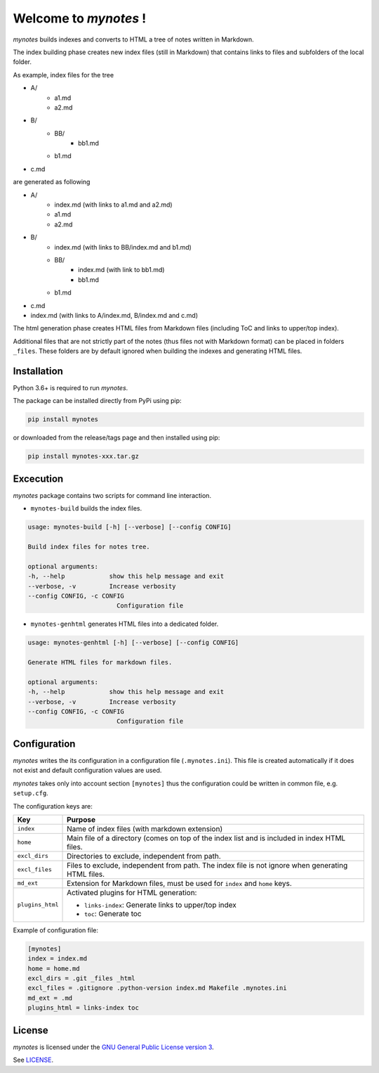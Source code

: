 ..
    mynotes builds indexes and converts to HTML a tree of notes written in
    Markdown.
    Copyright (C) 2018 Yorick Brunet <mynotes@yok.ch>

    This program is free software: you can redistribute it and/or modify
    it under the terms of the GNU General Public License as published by
    the Free Software Foundation, either version 3 of the License, or
    any later version.

    This program is distributed in the hope that it will be useful,
    but WITHOUT ANY WARRANTY; without even the implied warranty of
    MERCHANTABILITY or FITNESS FOR A PARTICULAR PURPOSE.  See the
    GNU General Public License for more details.

    You should have received a copy of the GNU General Public License
    along with this program.  If not, see <https://www.gnu.org/licenses/>.

Welcome to *mynotes* !
======================

*mynotes* builds indexes and converts to HTML a tree of notes written in
Markdown.

The index building phase creates new index files (still in Markdown)
that contains links to files and subfolders of the local folder.

As example, index files for the tree

* A/
    * a1.md
    * a2.md
* B/
    * BB/
        * bb1.md
    * b1.md
* c.md

are generated as following

* A/
    * index.md (with links to a1.md and a2.md)
    * a1.md
    * a2.md
* B/
    * index.md (with links to BB/index.md and b1.md)
    * BB/
        * index.md (with link to bb1.md)
        * bb1.md
    * b1.md
* c.md
* index.md (with links to A/index.md, B/index.md and c.md)

The html generation phase creates HTML files from Markdown files (including
ToC and links to upper/top index).

Additional files that are not strictly part of the notes (thus files not with
Markdown format) can be placed in folders ``_files``. These folders are by
default ignored when building the indexes and generating HTML files.

Installation
------------

Python 3.6+ is required to run *mynotes*.

The package can be installed directly from PyPi using pip:

.. code-block:: shell

    pip install mynotes

or downloaded from the release/tags page and then installed using pip:

.. code-block:: shell

   pip install mynotes-xxx.tar.gz

Excecution
----------

*mynotes* package contains two scripts for command line interaction.

* ``mynotes-build`` builds the index files.

.. code-block:: python

    usage: mynotes-build [-h] [--verbose] [--config CONFIG]

    Build index files for notes tree.

    optional arguments:
    -h, --help            show this help message and exit
    --verbose, -v         Increase verbosity
    --config CONFIG, -c CONFIG
                            Configuration file

* ``mynotes-genhtml`` generates HTML files into a dedicated folder.

.. code-block:: python

    usage: mynotes-genhtml [-h] [--verbose] [--config CONFIG]

    Generate HTML files for markdown files.

    optional arguments:
    -h, --help            show this help message and exit
    --verbose, -v         Increase verbosity
    --config CONFIG, -c CONFIG
                            Configuration file

Configuration
-------------

*mynotes* writes the its configuration in a configuration file
(``.mynotes.ini``). This file is created automatically if it does not exist
and default configuration values are used.

*mynotes* takes only into account section ``[mynotes]`` thus the configuration
could be written in common file, e.g. ``setup.cfg``.

The configuration keys are:

+------------------+----------------------------------------------------------+
| Key              | Purpose                                                  |
+==================+==========================================================+
| ``index``        | Name of index files (with markdown extension)            |
+------------------+----------------------------------------------------------+
| ``home``         | Main file of a directory (comes on top of the index list |
|                  | and is included in index HTML files.                     |
+------------------+----------------------------------------------------------+
| ``excl_dirs``    | Directories to exclude, independent from path.           |
+------------------+----------------------------------------------------------+
| ``excl_files``   | Files to exclude, independent from path. The index file  |
|                  | is not ignore when generating HTML files.                |
+------------------+----------------------------------------------------------+
| ``md_ext``       | Extension for Markdown files, must be used for ``index`` |
|                  | and ``home`` keys.                                       |
+------------------+----------------------------------------------------------+
| ``plugins_html`` | Activated plugins for HTML generation:                   |
|                  |                                                          |
|                  | * ``links-index``: Generate links to upper/top index     |
|                  | * ``toc``: Generate toc                                  |
+------------------+----------------------------------------------------------+

Example of configuration file:

.. code-block:: text

    [mynotes]
    index = index.md
    home = home.md
    excl_dirs = .git _files _html
    excl_files = .gitignore .python-version index.md Makefile .mynotes.ini
    md_ext = .md
    plugins_html = links-index toc

License
--------

*mynotes* is licensed under the `GNU General Public License version 3
<https://www.gnu.org/licenses/quick-guide-gplv3.html>`_.

See `LICENSE <LICENSE>`_.
